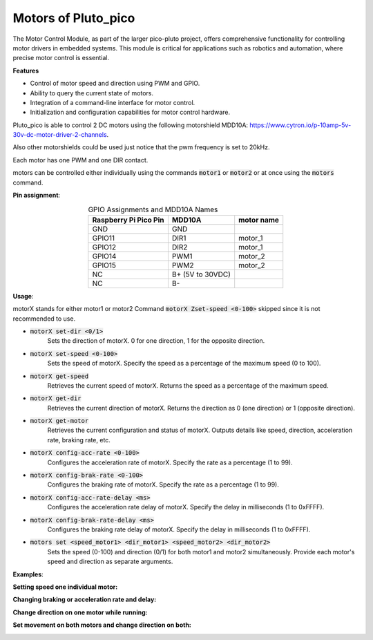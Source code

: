 Motors of Pluto_pico
--------------------

The Motor Control Module, as part of the larger pico-pluto project, offers comprehensive functionality for controlling
motor drivers in embedded systems. This module is critical for applications such as robotics and automation, where
precise motor control is essential.

**Features**

* Control of motor speed and direction using PWM and GPIO.

* Ability to query the current state of motors.

* Integration of a command-line interface for motor control.

* Initialization and configuration capabilities for motor control hardware.

Pluto_pico is able to control 2 DC motors using the following
motorshield MDD10A: https://www.cytron.io/p-10amp-5v-30v-dc-motor-driver-2-channels.

Also other motorshields could be used just notice that the pwm frequency is set to 20kHz.

Each motor has one PWM and one DIR contact.

motors can be controlled either individually using the commands :code:`motor1` or :code:`motor2` or at once using the
:code:`motors` command.

.. image:: fritzing_motors.png
  :width: 400
  :alt: Fritzing model with motors

**Pin assignment**:

.. table:: GPIO Assignments and MDD10A Names
   :align: center

   ===================== ====================== =================
   Raspberry Pi Pico Pin   MDD10A               motor name
   ===================== ====================== =================
   GND                     GND
   GPIO11                  DIR1                   motor_1
   GPIO12                  DIR2                   motor_1
   GPIO14                  PWM1                   motor_2
   GPIO15                  PWM2                   motor_2
   NC                      B+ (5V to 30VDC)
   NC                      B-
   ===================== ====================== =================

**Usage**:

motorX stands for either motor1 or motor2
Command :code:`motorX Zset-speed <0-100>` skipped since it is not recommended to use.

*  :code:`motorX set-dir <0/1>`
    Sets the direction of motorX.
    0 for one direction, 1 for the opposite direction.
*  :code:`motorX set-speed <0-100>`
    Sets the speed of motorX.
    Specify the speed as a percentage of the maximum speed (0 to 100).
*  :code:`motorX get-speed`
    Retrieves the current speed of motorX.
    Returns the speed as a percentage of the maximum speed.
*  :code:`motorX get-dir`
    Retrieves the current direction of motorX.
    Returns the direction as 0 (one direction) or 1 (opposite direction).
*  :code:`motorX get-motor`
    Retrieves the current configuration and status of motorX.
    Outputs details like speed, direction, acceleration rate, braking rate, etc.
*  :code:`motorX config-acc-rate <0-100>`
    Configures the acceleration rate of motorX.
    Specify the rate as a percentage (1 to 99).
*  :code:`motorX config-brak-rate <0-100>`
    Configures the braking rate of motorX.
    Specify the rate as a percentage (1 to 99).
*  :code:`motorX config-acc-rate-delay <ms>`
    Configures the acceleration rate delay of motorX.
    Specify the delay in milliseconds (1 to 0xFFFF).
*  :code:`motorX config-brak-rate-delay <ms>`
    Configures the braking rate delay of motorX.
    Specify the delay in milliseconds (1 to 0xFFFF).
*  :code:`motors set <speed_motor1> <dir_motor1> <speed_motor2> <dir_motor2>`
    Sets the speed (0-100) and direction (0/1) for both motor1 and motor2 simultaneously.
    Provide each motor's speed and direction as separate arguments.

**Examples**:

**Setting speed one individual motor:**

.. image:: motors_explaining_pwm_cli.png
  :width: 300
  :alt: Setting speed motor1 cli view

.. image:: motors_explaining_pwm_osci.png
  :width: 600
  :alt: Setting speed motor1 osci view

**Changing braking or acceleration rate and delay:**

.. image:: motors_explaining_acc_rate_cli.png
  :width: 300
  :alt: Changing acceleration motor1 cli view

.. image:: motors_explaining_acc_rate_osci.png
  :width: 600
  :alt: Changing acceleration motor1 osci view

**Change direction on one motor while running:**

.. image:: motors_explaining_dir_change_cli.png
  :width: 300
  :alt: Direction change on running motor1 cli view

.. image:: motors_explaining_dir_change_osci.png
  :width: 600
  :alt: Direction change on running motor1 osci view

**Set movement on both motors and change direction on both:**

.. image:: motors_explaining_motors_cli.png
  :width: 300
  :alt: Direction change on motor1 & motor2 cli view

.. image:: motors_explaining_motors_osci.png
  :width: 600
  :alt: Direction change on motor1 & motor2 osci view
